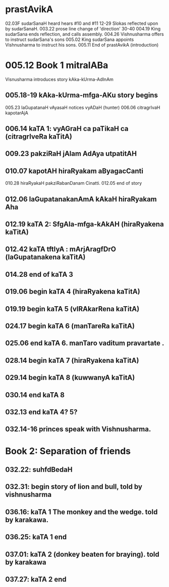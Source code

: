 * prastAvikA
02.03F sudarSanaH heard hears #10 and #11
  12-29 Slokas reflected upon by sudarSanaH.
  003.22 prose line change of 'direction'
  30-40
  004.19  King sudarSana ends reflection, and calls assembly.
  004.26  Vishnusharma offers to instruct sudarSana's sons
  005.02  King sudarSana appoints Vishnusharma to instruct his sons.
  005.11  End of prastAvikA (introduction)
* 005.12 Book 1 mitralABa
  Visnusharma introduces story kAka-kUrma-AdInAm
** 005.18-19 kAka-kUrma-mfga-AKu story begins
    005.23 laGupatanaH vAyasaH notices vyADaH (hunter)
    006.06 citragrIvaH kapotarAjA
** 006.14 kaTA 1: vyAGraH ca paTikaH ca (citragrIveRa kaTitA)
** 009.23 pakziRaH jAlam AdAya utpatitAH
** 010.07 kapotAH hiraRyakam aByagacCanti
    010.28 hiraRyakaH pakziRabanDanam Cinatti.
    012.05 end of story
** 012.06 laGupatanakanAmA kAkaH hiraRyakam Aha
** 012.19 kaTA 2: SfgAla-mfga-kAkAH (hiraRyakena kaTitA)
** 012.42 kaTA tftIyA : mArjAragfDrO (laGupatanakena kaTitA)
** 014.28 end of kaTA 3
** 019.06 begin kaTA 4 (hiraRyakena kaTitA)
** 019.19 begin kaTA 5 (vIRAkarRena kaTitA)
** 024.17 begin kaTA 6 (manTareRa kaTitA)
** 025.06 end kaTA 6. manTaro vaditum pravartate .
** 028.14 begin kaTA 7 (hiraRyakena kaTitA)
** 029.14 begin kaTA 8 (kuwwanyA kaTitA)
** 030.14 end kaTA 8
** 032.13 end kaTA 4? 5?
** 032.14-16 princes speak with Vishnusharma.
* Book 2: Separation of friends
** 032.22: suhfdBedaH
** 032.31: begin story of lion and bull, told by vishnusharma
** 036.16: kaTA 1 The monkey and the wedge. told by karakawa.
** 036.25: kaTA 1 end
** 037.01: kaTA 2 (donkey beaten for braying). told by karakawa
** 037.27: kaTA 2 end
